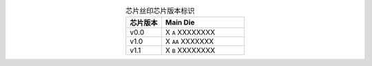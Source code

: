 .. list-table:: 芯片丝印芯片版本标识
    :widths: 30 70
    :header-rows: 1
    :align: center

    * - 芯片版本
      - Main Die
    * - v0.0
      - X ``A`` XXXXXXXX
    * - v1.0
      - X ``AA`` XXXXXXX
    * - v1.1
      - X ``B`` XXXXXXXX